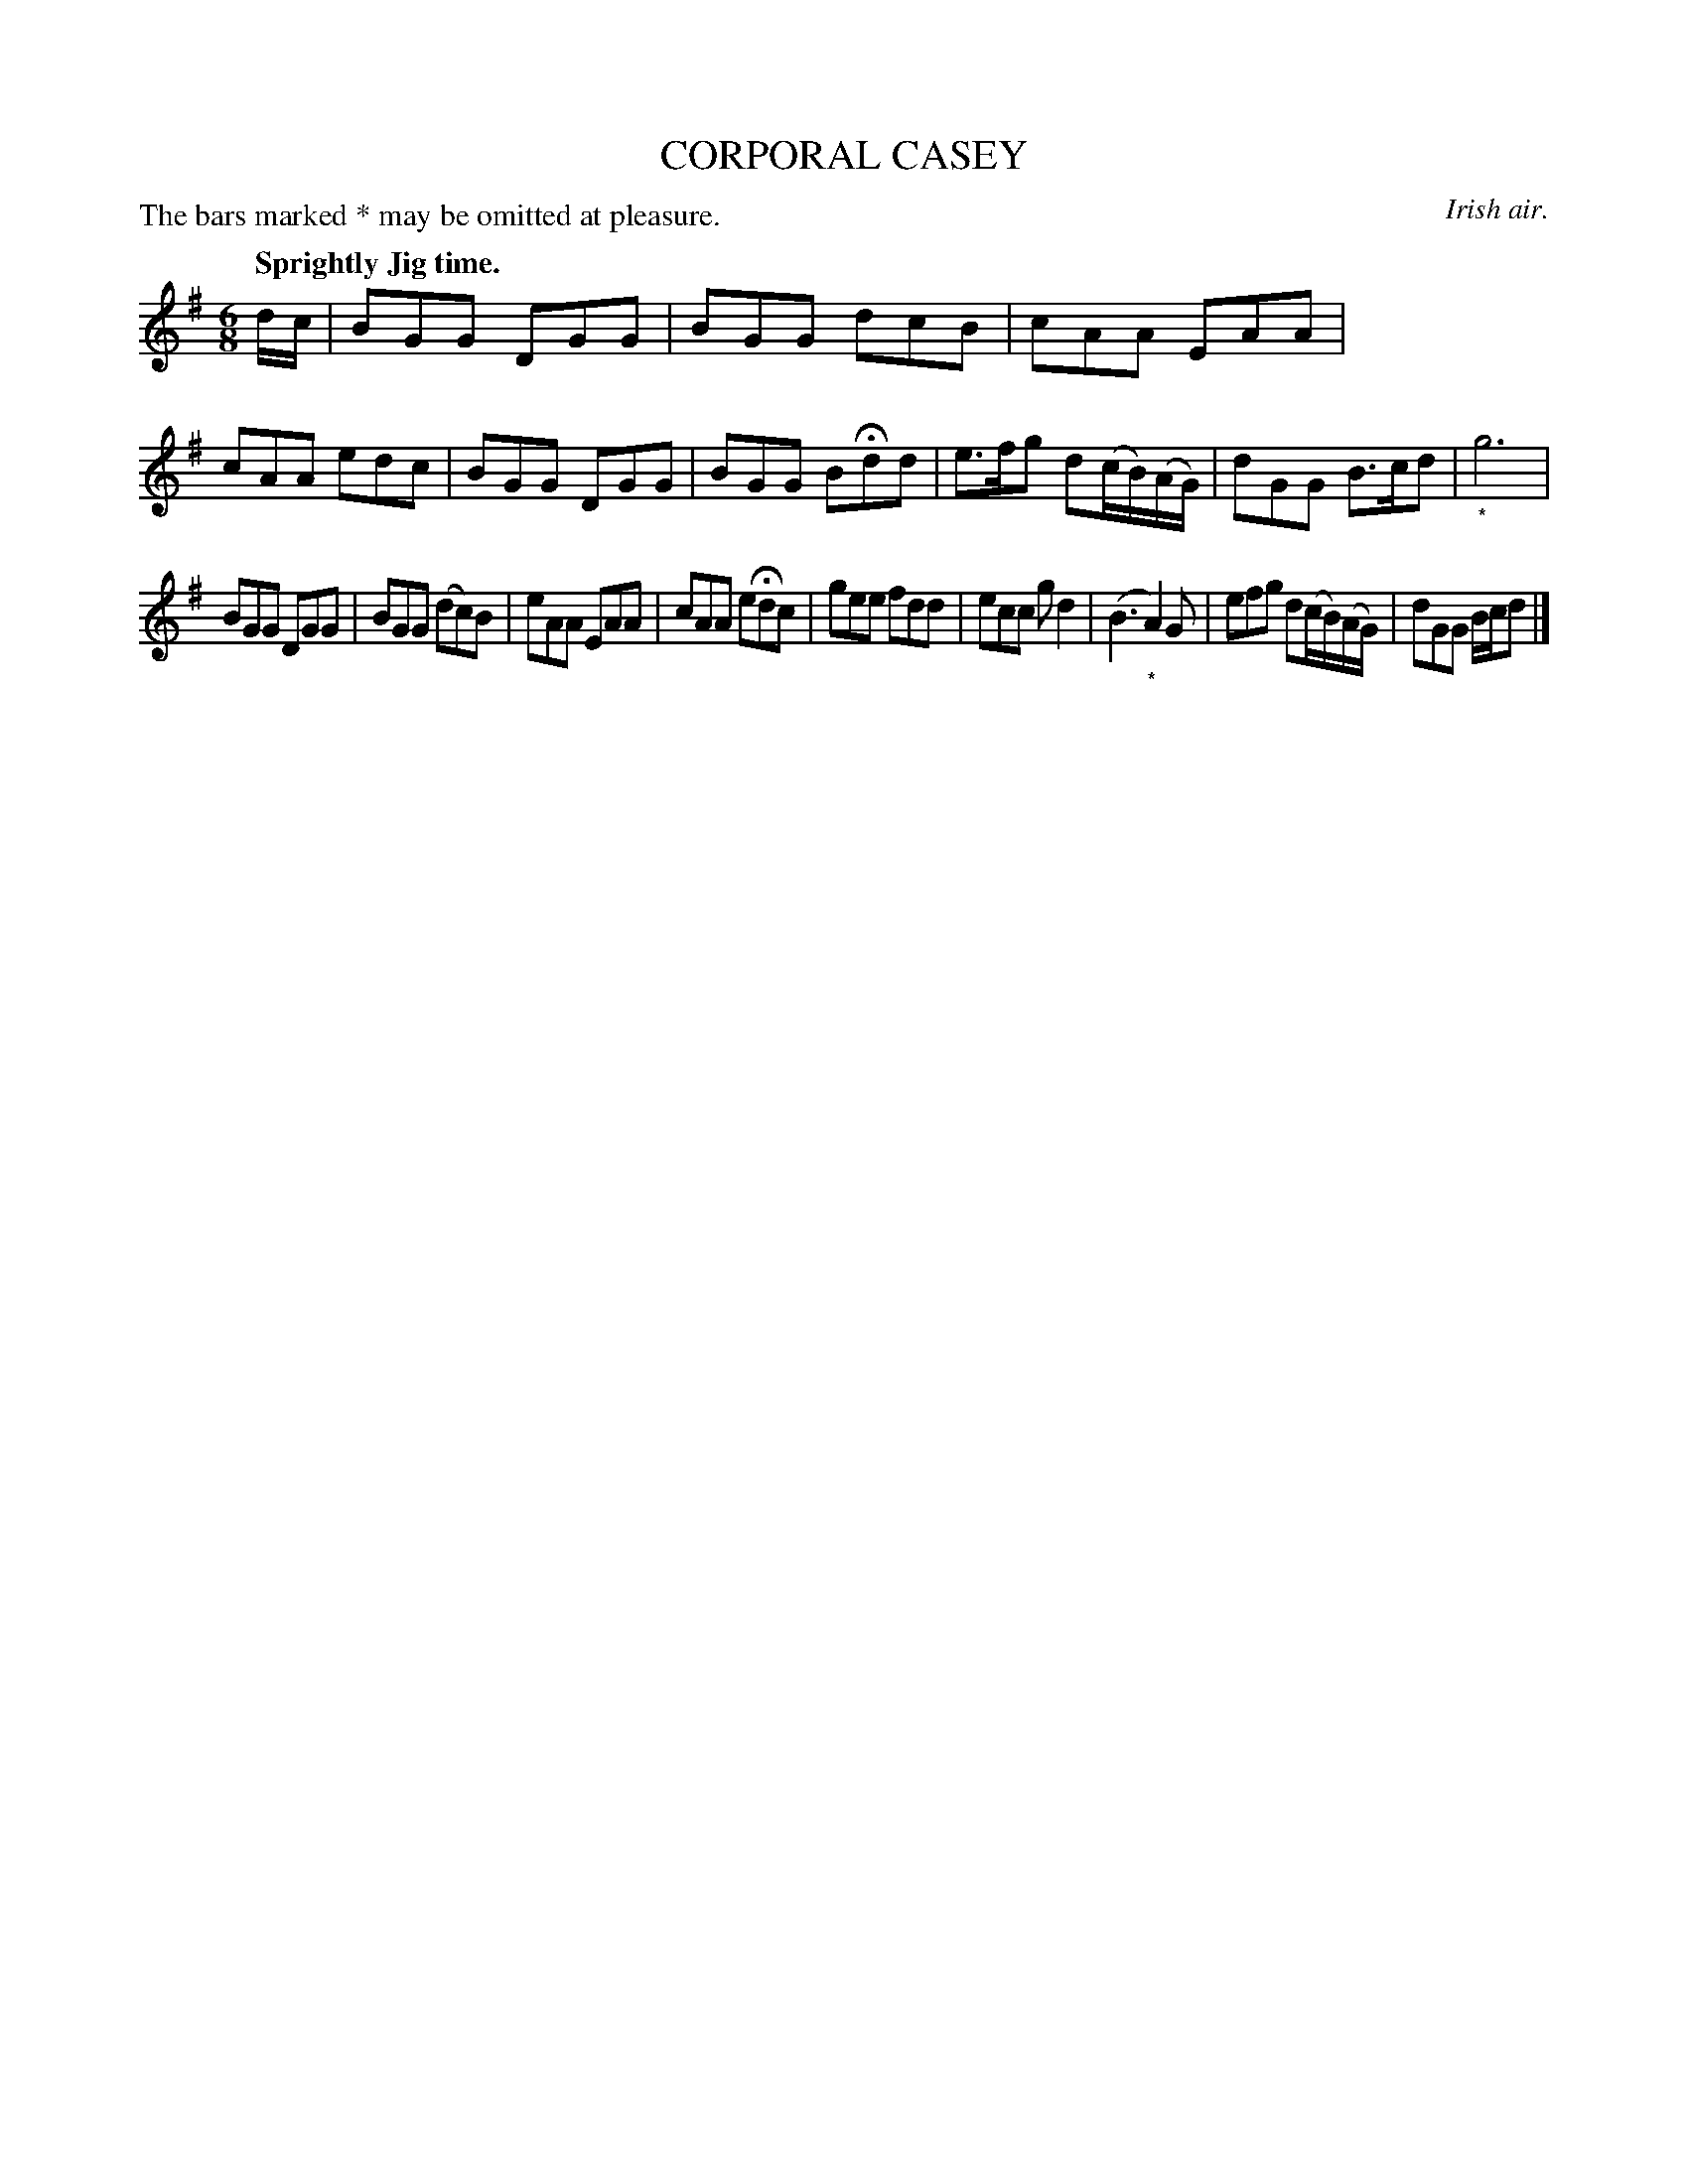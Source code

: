 X: 10843
T: CORPORAL CASEY
O: Irish air.
N: A version of Irish Washerwoman.
P: The bars marked * may be omitted at pleasure.
Q: "Sprightly Jig time."
%R: jig
B: W. Hamilton "Universal Tune-Book" Vol. 1 Glasgow 1844 p.84 #3
S: http://imslp.org/wiki/Hamilton's_Universal_Tune-Book_(Various)
Z: 2016 John Chambers <jc:trillian.mit.edu>
M: 6/8
L: 1/8
K: G
%%stretchstaff 0
% - - - - - - - - - - - - - - - - - - - - - - - - -
d/c/ |\
BGG DGG | BGG dcB |\
cAA EAA | cAA edc |\
BGG DGG | BGG BHdd |\
e>fg d(c/B/)(A/G/) | dGG B>cd |\
"_*"g6 |
BGG DGG | BGG (dc)B |\
eAA EAA | cAA eHdc |\
gee fdd | ecc gd2 |\
(B3 "_*"A2)G |\
efg d(c/B/)(A/G/) | dGG B/c/d |]
% - - - - - - - - - - - - - - - - - - - - - - - - -
